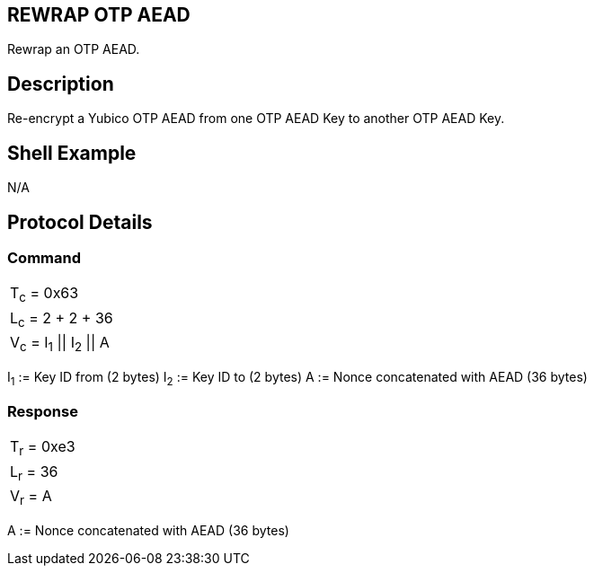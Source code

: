 == REWRAP OTP AEAD

Rewrap an OTP AEAD.

== Description

Re-encrypt a Yubico OTP AEAD from one OTP AEAD Key to another OTP AEAD Key.

== Shell Example

N/A

== Protocol Details

=== Command

|===============
|T~c~ = 0x63
|L~c~ = 2 + 2 + 36
|V~c~ = I~1~ \|\| I~2~ \|\| A
|===============

I~1~ := Key ID from (2 bytes)
I~2~ := Key ID to (2 bytes)
A := Nonce concatenated with AEAD (36 bytes)

=== Response

|===========
|T~r~ = 0xe3
|L~r~ = 36
|V~r~ = A
|===========

A := Nonce concatenated with AEAD (36 bytes)
